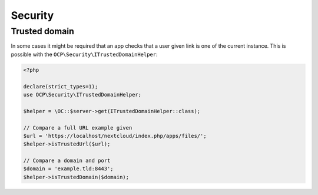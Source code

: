 .. _security:

========
Security
========

Trusted domain
----------------

In some cases it might be required that an app checks that a user given link is one of the current instance.
This is possible with the ``OCP\Security\ITrustedDomainHelper``:

.. code-block:: php

    <?php

    declare(strict_types=1);
    use OCP\Security\ITrustedDomainHelper;

    $helper = \OC::$server->get(ITrustedDomainHelper::class);

    // Compare a full URL example given
    $url = 'https://localhost/nextcloud/index.php/apps/files/';
    $helper->isTrustedUrl($url);

    // Compare a domain and port
    $domain = 'example.tld:8443';
    $helper->isTrustedDomain($domain);
